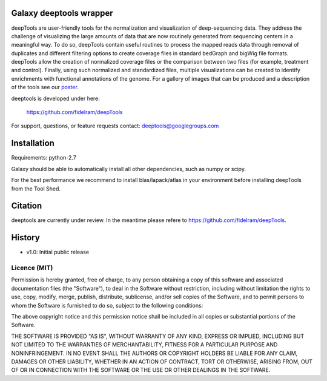 ========================
Galaxy deeptools wrapper
========================

deepTools are user-friendly tools for the normalization and visualization of 
deep-sequencing data.
They address the challenge of visualizing the large amounts of data that are now
routinely generated from sequencing centers in a meaningful way. 
To do so, deepTools contain useful routines to process the mapped reads data 
through removal of duplicates and different filtering options to create coverage
files in standard bedGraph and bigWig file formats. deepTools allow the creation
of normalized coverage files or the comparison between two files 
(for example, treatment and control). Finally, using such normalized and 
standardized files, multiple visualizations can be created to identify 
enrichments with functional annotations of the genome. 
For a gallery of images that can be produced and a description 
of the tools see our poster_.

.. _poster: http://f1000.com/posters/browse/summary/1094053

deeptools is developed under here:

    https://github.com/fidelram/deepTools

For support, questions, or feature requests contact: deeptools@googlegroups.com


============
Installation
============

Requirements: python-2.7

Galaxy should be able to automatically install all other dependencies, such as numpy or scipy.

For the best performance we recommend to install blas/lapack/atlas in your environment before
installing deepTools from the Tool Shed.


========
Citation
========

deeptools are currently under review. In the meantime please refere to https://github.com/fidelram/deepTools.


=======
History
=======

- v1.0: Initial public release


Licence (MIT)
=============

Permission is hereby granted, free of charge, to any person obtaining a copy
of this software and associated documentation files (the "Software"), to deal
in the Software without restriction, including without limitation the rights
to use, copy, modify, merge, publish, distribute, sublicense, and/or sell
copies of the Software, and to permit persons to whom the Software is
furnished to do so, subject to the following conditions:

The above copyright notice and this permission notice shall be included in
all copies or substantial portions of the Software.

THE SOFTWARE IS PROVIDED "AS IS", WITHOUT WARRANTY OF ANY KIND, EXPRESS OR
IMPLIED, INCLUDING BUT NOT LIMITED TO THE WARRANTIES OF MERCHANTABILITY,
FITNESS FOR A PARTICULAR PURPOSE AND NONINFRINGEMENT. IN NO EVENT SHALL THE
AUTHORS OR COPYRIGHT HOLDERS BE LIABLE FOR ANY CLAIM, DAMAGES OR OTHER
LIABILITY, WHETHER IN AN ACTION OF CONTRACT, TORT OR OTHERWISE, ARISING FROM,
OUT OF OR IN CONNECTION WITH THE SOFTWARE OR THE USE OR OTHER DEALINGS IN
THE SOFTWARE.
